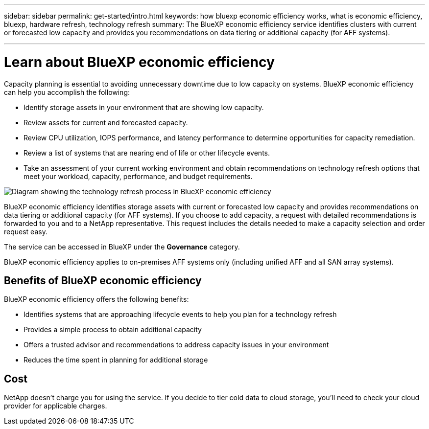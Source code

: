 ---
sidebar: sidebar
permalink: get-started/intro.html
keywords: how bluexp economic efficiency works, what is economic efficiency, bluexp, hardware refresh, technology refresh
summary: The BlueXP economic efficiency service identifies clusters with current or forecasted low capacity and provides you recommendations on data tiering or additional capacity (for AFF systems).

---

= Learn about BlueXP economic efficiency
:hardbreaks:
:icons: font
:imagesdir: ../media/get-started/

[.lead]
Capacity planning is essential to avoiding unnecessary downtime due to low capacity on systems. BlueXP economic efficiency can help you accomplish the following:  

* Identify storage assets in your environment that are showing low capacity.
* Review assets for current and forecasted capacity.
* Review CPU utilization, IOPS performance, and latency performance to determine opportunities for capacity remediation.
* Review a list of systems that are nearing end of life or other lifecycle events. 
* Take an assessment of your current working environment and obtain recommendations on technology refresh options that meet your workload, capacity, performance, and budget requirements. 

image:economic-efficiency-diagram-overview.png[Diagram showing the technology refresh process in BlueXP economic efficiency]

BlueXP economic efficiency identifies storage assets with current or forecasted low capacity and provides recommendations on data tiering or additional capacity (for AFF systems). If you choose to add capacity, a request with detailed recommendations is forwarded to you and to a NetApp representative. This request includes the details needed to make a capacity selection and order request easy. 

The service can be accessed in BlueXP under the *Governance* category. 

BlueXP economic efficiency applies to on-premises AFF systems only (including unified AFF and all SAN array systems). 

== Benefits of BlueXP economic efficiency

BlueXP economic efficiency offers the following benefits: 

* Identifies systems that are approaching lifecycle events to help you plan for a technology refresh
* Provides a simple process to obtain additional capacity 
* Offers a trusted advisor and recommendations to address capacity issues in your environment
* Reduces the time spent in planning for additional storage

== Cost

NetApp doesn’t charge you for using the service. If you decide to tier cold data to cloud storage, you’ll need to check your cloud provider for applicable charges.
